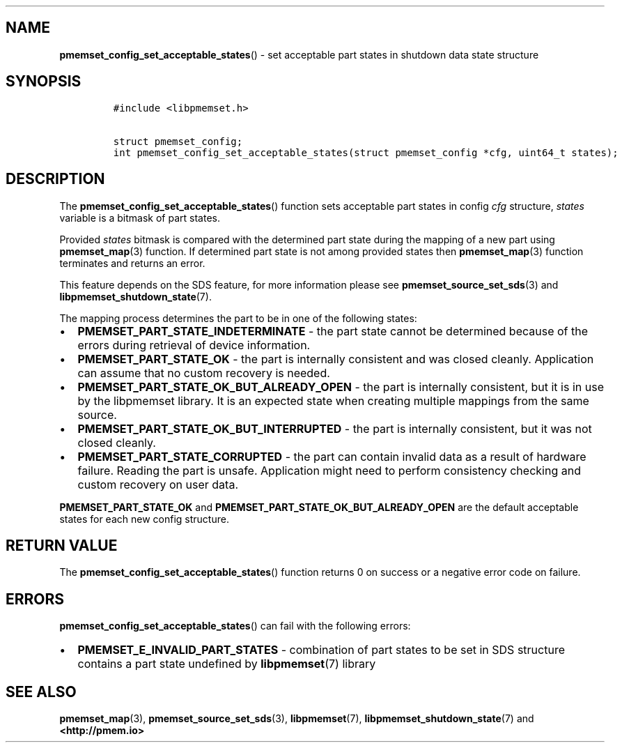 .\" Automatically generated by Pandoc 1.19.2.4
.\"
.TH "" "" "2022-08-10" "PMDK - " "PMDK Programmer's Manual"
.hy
.\" SPDX-License-Identifier: BSD-3-Clause
.\" Copyright 2021, Intel Corporation
.SH NAME
.PP
\f[B]pmemset_config_set_acceptable_states\f[]() \- set acceptable part
states in shutdown data state structure
.SH SYNOPSIS
.IP
.nf
\f[C]
#include\ <libpmemset.h>

struct\ pmemset_config;
int\ pmemset_config_set_acceptable_states(struct\ pmemset_config\ *cfg,\ uint64_t\ states);
\f[]
.fi
.SH DESCRIPTION
.PP
The \f[B]pmemset_config_set_acceptable_states\f[]() function sets
acceptable part states in config \f[I]cfg\f[] structure, \f[I]states\f[]
variable is a bitmask of part states.
.PP
Provided \f[I]states\f[] bitmask is compared with the determined part
state during the mapping of a new part using \f[B]pmemset_map\f[](3)
function.
If determined part state is not among provided states then
\f[B]pmemset_map\f[](3) function terminates and returns an error.
.PP
This feature depends on the SDS feature, for more information please see
\f[B]pmemset_source_set_sds\f[](3) and
\f[B]libpmemset_shutdown_state\f[](7).
.PP
The mapping process determines the part to be in one of the following
states:
.IP \[bu] 2
\f[B]PMEMSET_PART_STATE_INDETERMINATE\f[] \- the part state cannot be
determined because of the errors during retrieval of device information.
.IP \[bu] 2
\f[B]PMEMSET_PART_STATE_OK\f[] \- the part is internally consistent and
was closed cleanly.
Application can assume that no custom recovery is needed.
.IP \[bu] 2
\f[B]PMEMSET_PART_STATE_OK_BUT_ALREADY_OPEN\f[] \- the part is
internally consistent, but it is in use by the libpmemset library.
It is an expected state when creating multiple mappings from the same
source.
.IP \[bu] 2
\f[B]PMEMSET_PART_STATE_OK_BUT_INTERRUPTED\f[] \- the part is internally
consistent, but it was not closed cleanly.
.IP \[bu] 2
\f[B]PMEMSET_PART_STATE_CORRUPTED\f[] \- the part can contain invalid
data as a result of hardware failure.
Reading the part is unsafe.
Application might need to perform consistency checking and custom
recovery on user data.
.PP
\f[B]PMEMSET_PART_STATE_OK\f[] and
\f[B]PMEMSET_PART_STATE_OK_BUT_ALREADY_OPEN\f[] are the default
acceptable states for each new config structure.
.SH RETURN VALUE
.PP
The \f[B]pmemset_config_set_acceptable_states\f[]() function returns 0
on success or a negative error code on failure.
.SH ERRORS
.PP
\f[B]pmemset_config_set_acceptable_states\f[]() can fail with the
following errors:
.IP \[bu] 2
\f[B]PMEMSET_E_INVALID_PART_STATES\f[] \- combination of part states to
be set in SDS structure contains a part state undefined by
\f[B]libpmemset\f[](7) library
.SH SEE ALSO
.PP
\f[B]pmemset_map\f[](3), \f[B]pmemset_source_set_sds\f[](3),
\f[B]libpmemset\f[](7), \f[B]libpmemset_shutdown_state\f[](7) and
\f[B]<http://pmem.io>\f[]
